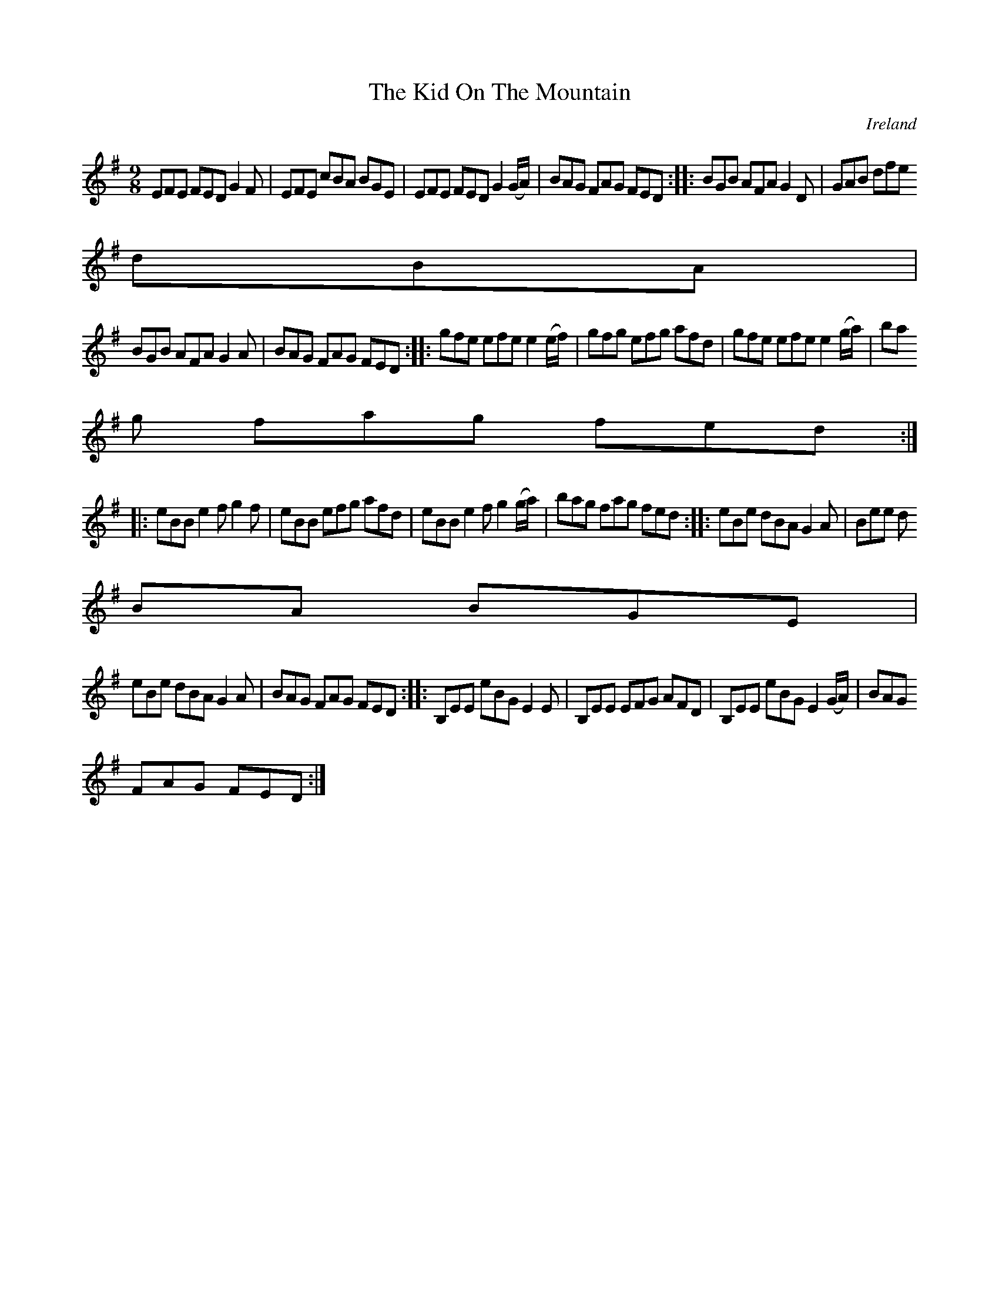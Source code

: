 X:434
T:The Kid On The Mountain
N:anon.
O:Ireland
B:Francis O'Neill: "The Dance Music of Ireland" (1907) no. 434
R:Hop, slip jig
Z:Transcribed by Frank Nordberg - http://www.musicaviva.com
N:Music Aviva - The Internet center for free sheet music downloads
M:9/8
L:1/8
K:Em
EFE FED G2F|EFE cBA BGE|EFE FED G2(G/A/)|BAG FAG FED::BGB AFA G2D|GAB dfe
 dBA|
BGB AFA G2A|BAG FAG FED::gfe efe e2(e/f/)|gfg efg afd|gfe efe e2(g/a/)|ba
g fag fed:|
|:eBB e2f g2f|eBB efg afd|eBB e2f g2(g/a/)|bag fag fed::eBe dBA G2A|Bee d
BA BGE|
eBe dBA G2A|BAG FAG FED::B,EE eBG E2E|B,EE EFG AFD|B,EE eBG E2(G/A/)|BAG
FAG FED:|
